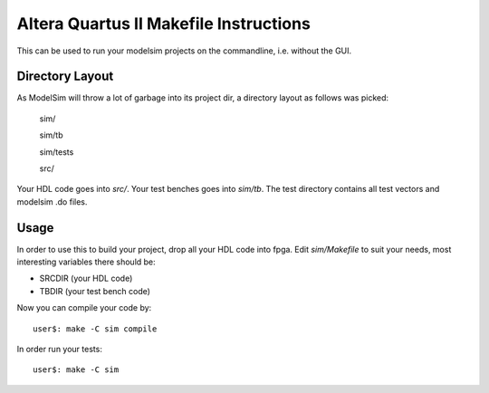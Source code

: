 ========================================
 Altera Quartus II Makefile Instructions
========================================

This can be used to run your modelsim projects on the commandline,
i.e. without the GUI.

Directory Layout
~~~~~~~~~~~~~~~~~

As ModelSim will throw a lot of garbage into its project dir,
a directory layout as follows was picked:
  
  sim/

  sim/tb

  sim/tests

  src/

Your HDL code goes into *src/*.
Your test benches goes into *sim/tb*.
The test directory contains all test vectors and modelsim .do files.

Usage
~~~~~~

In order to use this to build your project, drop all your HDL code into fpga.
Edit *sim/Makefile* to suit your needs, most interesting variables there
should be:

* SRCDIR (your HDL code)
* TBDIR (your test bench code)

Now you can compile your code by::

  user$: make -C sim compile
 
In order run your tests::

  user$: make -C sim

